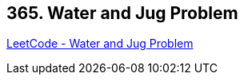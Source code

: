 == 365. Water and Jug Problem

https://leetcode.com/problems/water-and-jug-problem/[LeetCode - Water and Jug Problem]

